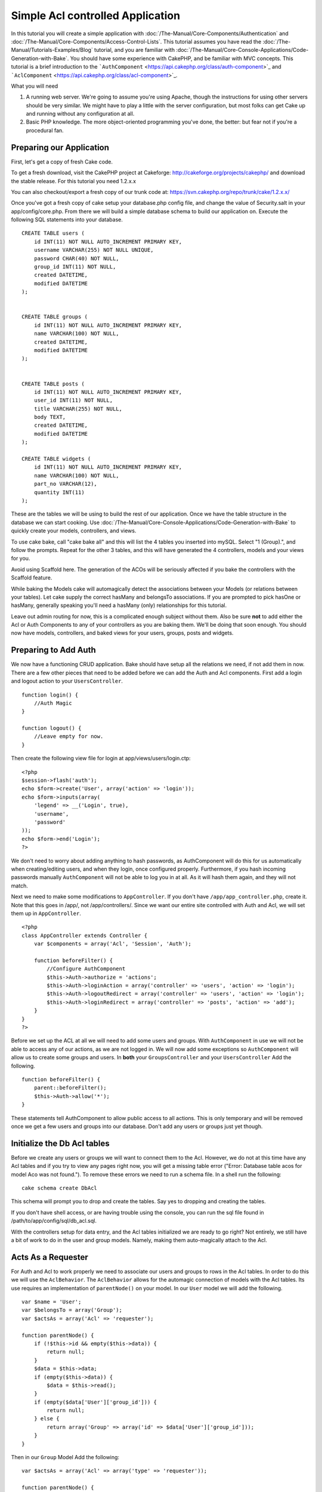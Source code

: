 Simple Acl controlled Application
#################################

In this tutorial you will create a simple application with
:doc:`/The-Manual/Core-Components/Authentication` and :doc:`/The-Manual/Core-Components/Access-Control-Lists`. This tutorial assumes you have
read the :doc:`/The-Manual/Tutorials-Examples/Blog` tutorial, and you are familiar with
:doc:`/The-Manual/Core-Console-Applications/Code-Generation-with-Bake`. You should have some
experience with CakePHP, and be familiar with MVC concepts. This
tutorial is a brief introduction to the
```AuthComponent`` <https://api.cakephp.org/class/auth-component>`_ and
```AclComponent`` <https://api.cakephp.org/class/acl-component>`_.

What you will need

#. A running web server. We're going to assume you're using Apache,
   though the instructions for using other servers should be very
   similar. We might have to play a little with the server
   configuration, but most folks can get Cake up and running without any
   configuration at all.
#. Basic PHP knowledge. The more object-oriented programming you've
   done, the better: but fear not if you're a procedural fan.

Preparing our Application
=========================

First, let's get a copy of fresh Cake code.

To get a fresh download, visit the CakePHP project at Cakeforge:
http://cakeforge.org/projects/cakephp/ and download the stable release.
For this tutorial you need 1.2.x.x

You can also checkout/export a fresh copy of our trunk code at:
https://svn.cakephp.org/repo/trunk/cake/1.2.x.x/

Once you've got a fresh copy of cake setup your database.php config
file, and change the value of Security.salt in your app/config/core.php.
From there we will build a simple database schema to build our
application on. Execute the following SQL statements into your database.

::

    CREATE TABLE users (
        id INT(11) NOT NULL AUTO_INCREMENT PRIMARY KEY,
        username VARCHAR(255) NOT NULL UNIQUE,
        password CHAR(40) NOT NULL,
        group_id INT(11) NOT NULL,
        created DATETIME,
        modified DATETIME
    );

     
    CREATE TABLE groups (
        id INT(11) NOT NULL AUTO_INCREMENT PRIMARY KEY,
        name VARCHAR(100) NOT NULL,
        created DATETIME,
        modified DATETIME
    );


    CREATE TABLE posts (
        id INT(11) NOT NULL AUTO_INCREMENT PRIMARY KEY,
        user_id INT(11) NOT NULL,
        title VARCHAR(255) NOT NULL,
        body TEXT,
        created DATETIME,
        modified DATETIME
    );

    CREATE TABLE widgets (
        id INT(11) NOT NULL AUTO_INCREMENT PRIMARY KEY,
        name VARCHAR(100) NOT NULL,
        part_no VARCHAR(12),
        quantity INT(11)
    );

These are the tables we will be using to build the rest of our
application. Once we have the table structure in the database we can
start cooking. Use :doc:`/The-Manual/Core-Console-Applications/Code-Generation-with-Bake` to
quickly create your models, controllers, and views.

To use cake bake, call "cake bake all" and this will list the 4 tables
you inserted into mySQL. Select "1 (Group).", and follow the prompts.
Repeat for the other 3 tables, and this will have generated the 4
controllers, models and your views for you.

Avoid using Scaffold here. The generation of the ACOs will be seriously
affected if you bake the controllers with the Scaffold feature.

While baking the Models cake will automagically detect the associations
between your Models (or relations between your tables). Let cake supply
the correct hasMany and belongsTo associations. If you are prompted to
pick hasOne or hasMany, generally speaking you'll need a hasMany (only)
relationships for this tutorial.

Leave out admin routing for now, this is a complicated enough subject
without them. Also be sure **not** to add either the Acl or Auth
Components to any of your controllers as you are baking them. We'll be
doing that soon enough. You should now have models, controllers, and
baked views for your users, groups, posts and widgets.

Preparing to Add Auth
=====================

We now have a functioning CRUD application. Bake should have setup all
the relations we need, if not add them in now. There are a few other
pieces that need to be added before we can add the Auth and Acl
components. First add a login and logout action to your
``UsersController``.

::

    function login() {
        //Auth Magic
    }
     
    function logout() {
        //Leave empty for now.
    }

Then create the following view file for login at
app/views/users/login.ctp:

::

    <?php
    $session->flash('auth');
    echo $form->create('User', array('action' => 'login'));
    echo $form->inputs(array(
        'legend' => __('Login', true),
        'username',
        'password'
    ));
    echo $form->end('Login');
    ?>

We don't need to worry about adding anything to hash passwords, as
AuthComponent will do this for us automatically when creating/editing
users, and when they login, once configured properly. Furthermore, if
you hash incoming passwords manually ``AuthComponent`` will not be able
to log you in at all. As it will hash them again, and they will not
match.

Next we need to make some modifications to ``AppController``. If you
don't have ``/app/app_controller.php``, create it. Note that this goes
in /app/, not /app/controllers/. Since we want our entire site
controlled with Auth and Acl, we will set them up in ``AppController``.

::

    <?php
    class AppController extends Controller {
        var $components = array('Acl', 'Session', 'Auth');

        function beforeFilter() {
            //Configure AuthComponent
            $this->Auth->authorize = 'actions';
            $this->Auth->loginAction = array('controller' => 'users', 'action' => 'login');
            $this->Auth->logoutRedirect = array('controller' => 'users', 'action' => 'login');
            $this->Auth->loginRedirect = array('controller' => 'posts', 'action' => 'add');
        }
    }
    ?>

Before we set up the ACL at all we will need to add some users and
groups. With ``AuthComponent`` in use we will not be able to access any
of our actions, as we are not logged in. We will now add some exceptions
so ``AuthComponent`` will allow us to create some groups and users. In
**both** your ``GroupsController`` and your ``UsersController`` Add the
following.

::

    function beforeFilter() {
        parent::beforeFilter(); 
        $this->Auth->allow('*');
    }

These statements tell AuthComponent to allow public access to all
actions. This is only temporary and will be removed once we get a few
users and groups into our database. Don't add any users or groups just
yet though.

Initialize the Db Acl tables
============================

Before we create any users or groups we will want to connect them to the
Acl. However, we do not at this time have any Acl tables and if you try
to view any pages right now, you will get a missing table error ("Error:
Database table acos for model Aco was not found."). To remove these
errors we need to run a schema file. In a shell run the following:

::

        cake schema create DbAcl

This schema will prompt you to drop and create the tables. Say yes to
dropping and creating the tables.

If you don't have shell access, or are having trouble using the console,
you can run the sql file found in /path/to/app/config/sql/db\_acl.sql.

With the controllers setup for data entry, and the Acl tables
initialized we are ready to go right? Not entirely, we still have a bit
of work to do in the user and group models. Namely, making them
auto-magically attach to the Acl.

Acts As a Requester
===================

For Auth and Acl to work properly we need to associate our users and
groups to rows in the Acl tables. In order to do this we will use the
``AclBehavior``. The ``AclBehavior`` allows for the automagic connection
of models with the Acl tables. Its use requires an implementation of
``parentNode()`` on your model. In our ``User`` model we will add the
following.

::

    var $name = 'User';
    var $belongsTo = array('Group');
    var $actsAs = array('Acl' => 'requester');
     
    function parentNode() {
        if (!$this->id && empty($this->data)) {
            return null;
        }
        $data = $this->data;
        if (empty($this->data)) {
            $data = $this->read();
        }
        if (empty($data['User']['group_id'])) {
            return null;
        } else {
            return array('Group' => array('id' => $data['User']['group_id']));
        }
    }

Then in our ``Group`` Model Add the following:

::

    var $actsAs = array('Acl' => array('type' => 'requester'));
     
    function parentNode() {
        return null;
    }

What this does, is tie the ``Group`` and ``User`` models to the Acl, and
tell CakePHP that every-time you make a User or Group you want an entry
on the ``aros`` table as well. This makes Acl management a piece of cake
as your AROs become transparently tied to your ``users`` and ``groups``
tables. So anytime you create or delete a user/group the Aro table is
updated.

Our controllers and models are now prepped for adding some initial data,
and our ``Group`` and ``User`` models are bound to the Acl table. So add
some groups and users using the baked forms by browsing to
http://example.com/groups/add and http://example.com/users/add. I made
the following groups:

-  administrators
-  managers
-  users

I also created a user in each group so I had a user of each different
access group to test with later. Write everything down or use easy
passwords so you don't forget. If you do a ``SELECT * FROM aros;`` from
a mysql prompt you should get something like the following:

::

    +----+-----------+-------+-------------+-------+------+------+
    | id | parent_id | model | foreign_key | alias | lft  | rght |
    +----+-----------+-------+-------------+-------+------+------+
    |  1 |      NULL | Group |           1 | NULL  |    1 |    4 |
    |  2 |      NULL | Group |           2 | NULL  |    5 |    8 |
    |  3 |      NULL | Group |           3 | NULL  |    9 |   12 |
    |  4 |         1 | User  |           1 | NULL  |    2 |    3 |
    |  5 |         2 | User  |           2 | NULL  |    6 |    7 |
    |  6 |         3 | User  |           3 | NULL  |   10 |   11 |
    +----+-----------+-------+-------------+-------+------+------+
    6 rows in set (0.00 sec)

This shows us that we have 3 groups and 3 users. The users are nested
inside the groups, which means we can set permissions on a per-group or
per-user basis.

When modifying a user, you must manually update the ARO. This code
should be executed wherever you're updating the user information:

::

    // Check if their permission group is changing
    $oldgroupid = $this->User->field('group_id');
    if ($oldgroupid !== $this->data['User']['group_id']) {
        $aro =& $this->Acl->Aro;
        $user = $aro->findByForeignKeyAndModel($this->data['User']['id'], 'User');
        $group = $aro->findByForeignKeyAndModel($this->data['User']['group_id'], 'Group');
                    
        // Save to ARO table
        $aro->id = $user['Aro']['id'];
        $aro->save(array('parent_id' => $group['Aro']['id']));
    }

An alternative to the above Aro update after group\_id is changed, is to
add the below to your User model. Then you don't have to worry about
duplicate code.

::

    /**    
     * After save callback
     *
     * Update the aro for the user.
     *
     * @access public
     * @return void
     */
    function afterSave($created) {
            if (!$created) {
                $parent = $this->parentNode();
                $parent = $this->node($parent);
                $node = $this->node();
                $aro = $node[0];
                $aro['Aro']['parent_id'] = $parent[0]['Aro']['id'];
                $this->Aro->save($aro);
            }
    }

Creating ACOs
=============

Now that we have our users and groups (aros), we can begin inputting our
existing controllers into the Acl and setting permissions for our groups
and users, as well as enabling login / logout.

Our AROs are automatically creating themselves when new users and groups
are created. What about a way to auto-generate ACOs from our controllers
and their actions? Well unfortunately there is no magic way in CakePHP's
core to accomplish this. The core classes offer a few ways to manually
create ACO's though. You can create ACO objects from the Acl shell or
You can use the ``AclComponent``. Creating Acos from the shell looks
like:

::

    cake acl create aco root controllers

While using the AclComponent would look like:

::

    $this->Acl->Aco->create(array('parent_id' => null, 'alias' => 'controllers'));
    $this->Acl->Aco->save();

Both of these examples would create our 'root' or top level ACO which is
going to be called 'controllers'. The purpose of this root node is to
make it easy to allow/deny access on a global application scope, and
allow the use of the Acl for purposes not related to controllers/actions
such as checking model record permissions. As we will be using a global
root ACO we need to make a small modification to our ``AuthComponent``
configuration. ``AuthComponent`` needs to know about the existence of
this root node, so that when making ACL checks it can use the correct
node path when looking up controllers/actions. In ``AppController`` add
the following to the ``beforeFilter``:

::

    $this->Auth->actionPath = 'controllers/';

An Automated tool for creating ACOs
===================================

As mentioned before, there is no pre-built way to input all of our
controllers and actions into the Acl. However, we all hate doing
repetitive things like typing in what could be hundreds of actions in a
large application. We've whipped up an automated set of functions to
build the ACO table. These functions will look at every controller in
your application. It will add any non-private, non ``Controller``
methods to the Acl table, nicely nested underneath the owning
controller. You can add and run this in your ``AppController`` or any
controller for that matter, just be sure to remove it before putting
your application into production.

::

        function build_acl() {
            if (!Configure::read('debug')) {
                return $this->_stop();
            }
            $log = array();

            $aco =& $this->Acl->Aco;
            $root = $aco->node('controllers');
            if (!$root) {
                $aco->create(array('parent_id' => null, 'model' => null, 'alias' => 'controllers'));
                $root = $aco->save();
                $root['Aco']['id'] = $aco->id; 
                $log[] = 'Created Aco node for controllers';
            } else {
                $root = $root[0];
            }   

            App::import('Core', 'File');
            $Controllers = Configure::listObjects('controller');
            $appIndex = array_search('App', $Controllers);
            if ($appIndex !== false ) {
                unset($Controllers[$appIndex]);
            }
            $baseMethods = get_class_methods('Controller');
            $baseMethods[] = 'buildAcl';

            $Plugins = $this->_getPluginControllerNames();
            $Controllers = array_merge($Controllers, $Plugins);

            // look at each controller in app/controllers
            foreach ($Controllers as $ctrlName) {
                $methods = $this->_getClassMethods($this->_getPluginControllerPath($ctrlName));

                // Do all Plugins First
                if ($this->_isPlugin($ctrlName)){
                    $pluginNode = $aco->node('controllers/'.$this->_getPluginName($ctrlName));
                    if (!$pluginNode) {
                        $aco->create(array('parent_id' => $root['Aco']['id'], 'model' => null, 'alias' => $this->_getPluginName($ctrlName)));
                        $pluginNode = $aco->save();
                        $pluginNode['Aco']['id'] = $aco->id;
                        $log[] = 'Created Aco node for ' . $this->_getPluginName($ctrlName) . ' Plugin';
                    }
                }
                // find / make controller node
                $controllerNode = $aco->node('controllers/'.$ctrlName);
                if (!$controllerNode) {
                    if ($this->_isPlugin($ctrlName)){
                        $pluginNode = $aco->node('controllers/' . $this->_getPluginName($ctrlName));
                        $aco->create(array('parent_id' => $pluginNode['0']['Aco']['id'], 'model' => null, 'alias' => $this->_getPluginControllerName($ctrlName)));
                        $controllerNode = $aco->save();
                        $controllerNode['Aco']['id'] = $aco->id;
                        $log[] = 'Created Aco node for ' . $this->_getPluginControllerName($ctrlName) . ' ' . $this->_getPluginName($ctrlName) . ' Plugin Controller';
                    } else {
                        $aco->create(array('parent_id' => $root['Aco']['id'], 'model' => null, 'alias' => $ctrlName));
                        $controllerNode = $aco->save();
                        $controllerNode['Aco']['id'] = $aco->id;
                        $log[] = 'Created Aco node for ' . $ctrlName;
                    }
                } else {
                    $controllerNode = $controllerNode[0];
                }

                //clean the methods. to remove those in Controller and private actions.
                foreach ($methods as $k => $method) {
                    if (strpos($method, '_', 0) === 0) {
                        unset($methods[$k]);
                        continue;
                    }
                    if (in_array($method, $baseMethods)) {
                        unset($methods[$k]);
                        continue;
                    }
                    $methodNode = $aco->node('controllers/'.$ctrlName.'/'.$method);
                    if (!$methodNode) {
                        $aco->create(array('parent_id' => $controllerNode['Aco']['id'], 'model' => null, 'alias' => $method));
                        $methodNode = $aco->save();
                        $log[] = 'Created Aco node for '. $method;
                    }
                }
            }
            if(count($log)>0) {
                debug($log);
            }
        }

        function _getClassMethods($ctrlName = null) {
            App::import('Controller', $ctrlName);
            if (strlen(strstr($ctrlName, '.')) > 0) {
                // plugin's controller
                $num = strpos($ctrlName, '.');
                $ctrlName = substr($ctrlName, $num+1);
            }
            $ctrlclass = $ctrlName . 'Controller';
            $methods = get_class_methods($ctrlclass);

            // Add scaffold defaults if scaffolds are being used
            $properties = get_class_vars($ctrlclass);
            if (array_key_exists('scaffold',$properties)) {
                if($properties['scaffold'] == 'admin') {
                    $methods = array_merge($methods, array('admin_add', 'admin_edit', 'admin_index', 'admin_view', 'admin_delete'));
                } else {
                    $methods = array_merge($methods, array('add', 'edit', 'index', 'view', 'delete'));
                }
            }
            return $methods;
        }

        function _isPlugin($ctrlName = null) {
            $arr = String::tokenize($ctrlName, '/');
            if (count($arr) > 1) {
                return true;
            } else {
                return false;
            }
        }

        function _getPluginControllerPath($ctrlName = null) {
            $arr = String::tokenize($ctrlName, '/');
            if (count($arr) == 2) {
                return $arr[0] . '.' . $arr[1];
            } else {
                return $arr[0];
            }
        }

        function _getPluginName($ctrlName = null) {
            $arr = String::tokenize($ctrlName, '/');
            if (count($arr) == 2) {
                return $arr[0];
            } else {
                return false;
            }
        }

        function _getPluginControllerName($ctrlName = null) {
            $arr = String::tokenize($ctrlName, '/');
            if (count($arr) == 2) {
                return $arr[1];
            } else {
                return false;
            }
        }

    /**
     * Get the names of the plugin controllers ...
     * 
     * This function will get an array of the plugin controller names, and
     * also makes sure the controllers are available for us to get the 
     * method names by doing an App::import for each plugin controller.
     *
     * @return array of plugin names.
     *
     */
        function _getPluginControllerNames() {
            App::import('Core', 'File', 'Folder');
            $paths = Configure::getInstance();
            $folder =& new Folder();
            $folder->cd(APP . 'plugins');

            // Get the list of plugins
            $Plugins = $folder->read();
            $Plugins = $Plugins[0];
            $arr = array();

            // Loop through the plugins
            foreach($Plugins as $pluginName) {
                // Change directory to the plugin
                $didCD = $folder->cd(APP . 'plugins'. DS . $pluginName . DS . 'controllers');
                // Get a list of the files that have a file name that ends
                // with controller.php
                $files = $folder->findRecursive('.*_controller\.php');

                // Loop through the controllers we found in the plugins directory
                foreach($files as $fileName) {
                    // Get the base file name
                    $file = basename($fileName);

                    // Get the controller name
                    $file = Inflector::camelize(substr($file, 0, strlen($file)-strlen('_controller.php')));
                    if (!preg_match('/^'. Inflector::humanize($pluginName). 'App/', $file)) {
                        if (!App::import('Controller', $pluginName.'.'.$file)) {
                            debug('Error importing '.$file.' for plugin '.$pluginName);
                        } else {
                            /// Now prepend the Plugin name ...
                            // This is required to allow us to fetch the method names.
                            $arr[] = Inflector::humanize($pluginName) . "/" . $file;
                        }
                    }
                }
            }
            return $arr;
        }

Now run the action in your browser, eg.
http://localhost/groups/build\_acl, This will build your ACO table.

You might want to keep this function around as it will add new ACO's for
all of the controllers & actions that are in your application any time
you run it. It does not remove nodes for actions that no longer exist
though. Now that all the heavy lifting is done, we need to set up some
permissions, and remove the code that disabled ``AuthComponent``
earlier.

The original code on this page did not take into account that you might
use plugins for your application, and in order for you to have seamless
plugin support in your Acl-controlled application, we have updated the
above code to automatically include the correct plugins wherever
necessary. Note that running this action will place some debug
statements at the top of your browser page as to what
Plugin/Controller/Action was added to the ACO tree and what was not.

Setting up permissions
======================

Creating permissions much like creating ACO's has no magic solution, nor
will I be providing one. To allow ARO's access to ACO's from the shell
interface use the AclShell. For more information on how to use it
consult the aclShell help which can be accessed by running:

::

    cake acl help

\* needs to be quoted ('\*')

To allow with the ``AclComponent`` do the following:

::

    $this->Acl->allow($aroAlias, $acoAlias);

We are going to add in a few allow/deny statements now. Add the
following to a temporary function in your ``UsersController`` and visit
the address in your browser to run them. If you do a
``SELECT * FROM aros_acos`` you should see a whole pile of 1's and 0's.
Once you've confirmed your permissions are set remove the function.

::

    function initDB() {
        $group =& $this->User->Group;
        //Allow admins to everything
        $group->id = 1;     
        $this->Acl->allow($group, 'controllers');
     
        //allow managers to posts and widgets
        $group->id = 2;
        $this->Acl->deny($group, 'controllers');
        $this->Acl->allow($group, 'controllers/Posts');
        $this->Acl->allow($group, 'controllers/Widgets');
     
        //allow users to only add and edit on posts and widgets
        $group->id = 3;
        $this->Acl->deny($group, 'controllers');        
        $this->Acl->allow($group, 'controllers/Posts/add');
        $this->Acl->allow($group, 'controllers/Posts/edit');        
        $this->Acl->allow($group, 'controllers/Widgets/add');
        $this->Acl->allow($group, 'controllers/Widgets/edit');
    }

We now have set up some basic access rules. We've allowed administrators
to everything. Managers can access everything in posts and widgets.
While users can only access add and edit in posts & widgets.

We had to get a reference of a ``Group`` model and modify its id to be
able to specify the ARO we wanted, this is due to how ``AclBehavior``
works. ``AclBehavior`` does not set the alias field in the ``aros``
table so we must use an object reference or an array to reference the
ARO we want.

You may have noticed that I deliberately left out index and view from my
Acl permissions. We are going to make view and index public actions in
``PostsController`` and ``WidgetsController``. This allows
non-authorized users to view these pages, making them public pages.
However, at any time you can remove these actions from
``AuthComponent::allowedActions`` and the permissions for view and edit
will revert to those in the Acl.

Now we want to take out the references to ``Auth->allowedActions`` in
your users and groups controllers. Then add the following to your posts
and widgets controllers:

::

    function beforeFilter() {
        parent::beforeFilter(); 
        $this->Auth->allowedActions = array('index', 'view');
    }

This removes the 'off switches' we put in earlier on the users and
groups controllers, and gives public access on the index and view
actions in posts and widgets controllers. In
``AppController::beforeFilter()`` add the following:

::

     $this->Auth->allowedActions = array('display');

This makes the 'display' action public. This will keep our
PagesController::display() public. This is important as often the
default routing has this action as the home page for you application.

Logging in
==========

Our application is now under access control, and any attempt to view
non-public pages will redirect you to the login page. However, we will
need to create a login view before anyone can login. Add the following
to ``app/views/users/login.ctp`` if you haven't done so already.

::

    <h2>Login</h2>
    <?php
    echo $form->create('User', array('url' => array('controller' => 'users', 'action' =>'login')));
    echo $form->input('User.username');
    echo $form->input('User.password');
    echo $form->end('Login');
    ?>

If a user is already logged in, redirect him:

::

    function login() {
        if ($this->Session->read('Auth.User')) {
            $this->Session->setFlash('You are logged in!');
            $this->redirect('/', null, false);
        }
    }       

You may also want to add a flash() for Auth messages to your layout.
Copy the default core layout - found at
``cake/libs/view/layouts/default.ctp`` - to your app layouts folder if
you haven't done so already. In ``app/views/layouts/default.ctp`` add

::

    $session->flash('auth');

You should now be able to login and everything should work
auto-magically. When access is denied Auth messages will be displayed if
you added the ``$session->flash('auth')``

Logout
======

Now onto the logout. Earlier we left this function blank, now is the
time to fill it. In ``UsersController::logout()`` add the following:

::

    $this->Session->setFlash('Good-Bye');
    $this->redirect($this->Auth->logout());

This sets a Session flash message and logs out the User using Auth's
logout method. Auth's logout method basically deletes the Auth Session
Key and returns a url that can be used in a redirect. If there is other
session data that needs to be deleted as well add that code here.

All done
========

You should now have an application controlled by Auth and Acl. Users
permissions are set at the group level, but you can set them by user at
the same time. You can also set permissions on a global and
per-controller and per-action basis. Furthermore, you have a reusable
block of code to easily expand your ACO table as your app grows.
